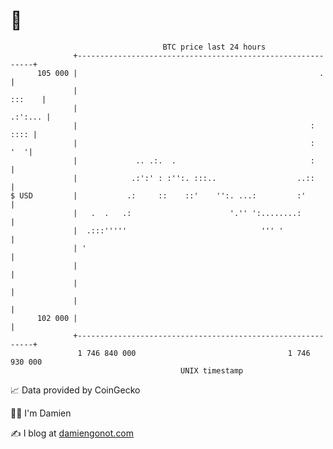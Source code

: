 * 👋

#+begin_example
                                     BTC price last 24 hours                    
                 +------------------------------------------------------------+ 
         105 000 |                                                      .     | 
                 |                                                     :::    | 
                 |                                                    .:':... | 
                 |                                                    :  :::: | 
                 |                                                    :   '  '| 
                 |             .. .:.  .                              :       | 
                 |            .:':' : :'':. :::..                  ..::       | 
   $ USD         |           .:     ::    ::'    '':. ...:         :'         | 
                 |   .  .   .:                      '.'' ':........:          | 
                 |  .:::'''''                              ''' '              | 
                 | '                                                          | 
                 |                                                            | 
                 |                                                            | 
                 |                                                            | 
         102 000 |                                                            | 
                 +------------------------------------------------------------+ 
                  1 746 840 000                                  1 746 930 000  
                                         UNIX timestamp                         
#+end_example
📈 Data provided by CoinGecko

🧑‍💻 I'm Damien

✍️ I blog at [[https://www.damiengonot.com][damiengonot.com]]

